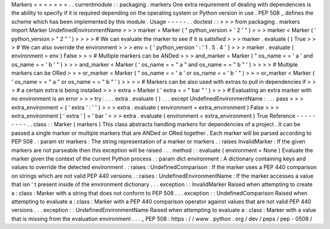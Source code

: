 Markers
=
=
=
=
=
=
=
.
.
currentmodule
:
:
packaging
.
markers
One
extra
requirement
of
dealing
with
dependencies
is
the
ability
to
specify
if
it
is
required
depending
on
the
operating
system
or
Python
version
in
use
.
PEP
508
_
defines
the
scheme
which
has
been
implemented
by
this
module
.
Usage
-
-
-
-
-
.
.
doctest
:
:
>
>
>
from
packaging
.
markers
import
Marker
UndefinedEnvironmentName
>
>
>
marker
=
Marker
(
"
python_version
>
'
2
'
"
)
>
>
>
marker
<
Marker
(
'
python_version
>
"
2
"
'
)
>
>
>
>
#
We
can
evaluate
the
marker
to
see
if
it
is
satisfied
>
>
>
marker
.
evaluate
(
)
True
>
>
>
#
We
can
also
override
the
environment
>
>
>
env
=
{
'
python_version
'
:
'
1
.
5
.
4
'
}
>
>
>
marker
.
evaluate
(
environment
=
env
)
False
>
>
>
#
Multiple
markers
can
be
ANDed
>
>
>
and_marker
=
Marker
(
"
os_name
=
=
'
a
'
and
os_name
=
=
'
b
'
"
)
>
>
>
and_marker
<
Marker
(
'
os_name
=
=
"
a
"
and
os_name
=
=
"
b
"
'
)
>
>
>
>
#
Multiple
markers
can
be
ORed
>
>
>
or_marker
=
Marker
(
"
os_name
=
=
'
a
'
or
os_name
=
=
'
b
'
"
)
>
>
>
or_marker
<
Marker
(
'
os_name
=
=
"
a
"
or
os_name
=
=
"
b
"
'
)
>
>
>
>
#
Markers
can
be
also
used
with
extras
to
pull
in
dependencies
if
>
>
>
#
a
certain
extra
is
being
installed
>
>
>
extra
=
Marker
(
'
extra
=
=
"
bar
"
'
)
>
>
>
#
Evaluating
an
extra
marker
with
no
environment
is
an
error
>
>
>
try
:
.
.
.
extra
.
evaluate
(
)
.
.
.
except
UndefinedEnvironmentName
:
.
.
.
pass
>
>
>
extra_environment
=
{
'
extra
'
:
'
'
}
>
>
>
extra
.
evaluate
(
environment
=
extra_environment
)
False
>
>
>
extra_environment
[
'
extra
'
]
=
'
bar
'
>
>
>
extra
.
evaluate
(
environment
=
extra_environment
)
True
Reference
-
-
-
-
-
-
-
-
-
.
.
class
:
:
Marker
(
markers
)
This
class
abstracts
handling
markers
for
dependencies
of
a
project
.
It
can
be
passed
a
single
marker
or
multiple
markers
that
are
ANDed
or
ORed
together
.
Each
marker
will
be
parsed
according
to
PEP
508
.
:
param
str
markers
:
The
string
representation
of
a
marker
or
markers
.
:
raises
InvalidMarker
:
If
the
given
markers
are
not
parseable
then
this
exception
will
be
raised
.
.
.
method
:
:
evaluate
(
environment
=
None
)
Evaluate
the
marker
given
the
context
of
the
current
Python
process
.
:
param
dict
environment
:
A
dictionary
containing
keys
and
values
to
override
the
detected
environment
.
:
raises
:
UndefinedComparison
:
If
the
marker
uses
a
PEP
440
comparison
on
strings
which
are
not
valid
PEP
440
versions
.
:
raises
:
UndefinedEnvironmentName
:
If
the
marker
accesses
a
value
that
isn
'
t
present
inside
of
the
environment
dictionary
.
.
.
exception
:
:
InvalidMarker
Raised
when
attempting
to
create
a
:
class
:
Marker
with
a
string
that
does
not
conform
to
PEP
508
.
.
.
exception
:
:
UndefinedComparison
Raised
when
attempting
to
evaluate
a
:
class
:
Marker
with
a
PEP
440
comparison
operator
against
values
that
are
not
valid
PEP
440
versions
.
.
.
exception
:
:
UndefinedEnvironmentName
Raised
when
attempting
to
evaluate
a
:
class
:
Marker
with
a
value
that
is
missing
from
the
evaluation
environment
.
.
.
_
PEP
508
:
https
:
/
/
www
.
python
.
org
/
dev
/
peps
/
pep
-
0508
/
